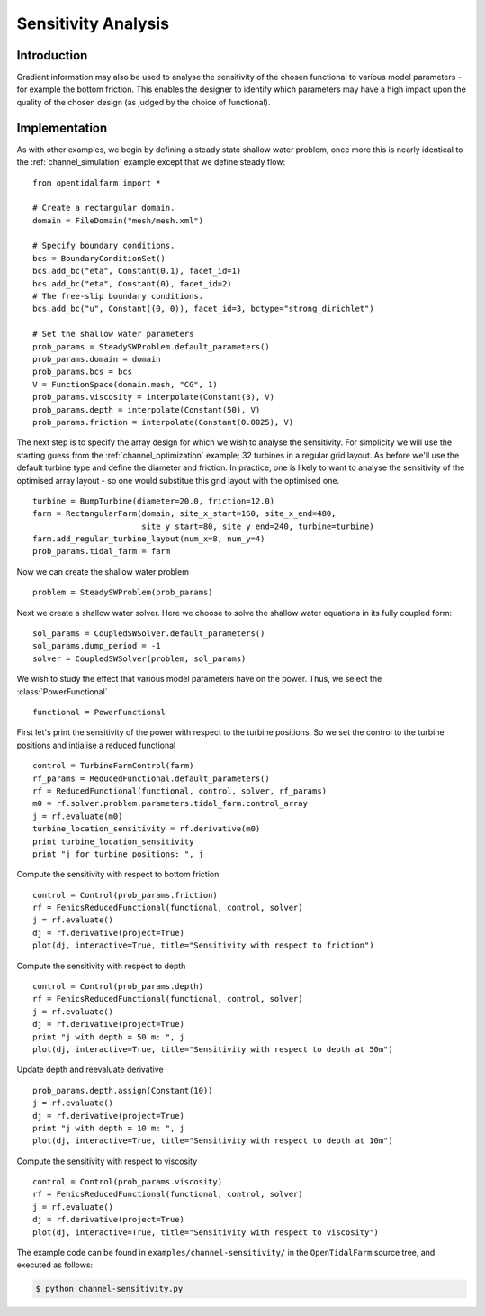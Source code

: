 ..  #!/usr/bin/env python
  # -*- coding: utf-8 -*-
  
.. _channel_sensitivities:

.. py:currentmodule:: opentidalfarm

Sensitivity Analysis
====================


Introduction
************


Gradient information may also be used to analyse the sensitivity of the chosen
functional to various model parameters - for example the bottom friction.
This enables the designer to identify which parameters may have a high impact
upon the quality of the chosen design (as judged by the choice of functional).

Implementation
**************


As with other examples, we begin by defining a steady state shallow water
problem, once more this is nearly identical to the :ref:`channel_simulation`
example except that we define steady flow:

::

  from opentidalfarm import *
  
  # Create a rectangular domain.
  domain = FileDomain("mesh/mesh.xml")
  
  # Specify boundary conditions.
  bcs = BoundaryConditionSet()
  bcs.add_bc("eta", Constant(0.1), facet_id=1)
  bcs.add_bc("eta", Constant(0), facet_id=2)
  # The free-slip boundary conditions.
  bcs.add_bc("u", Constant((0, 0)), facet_id=3, bctype="strong_dirichlet")
  
  # Set the shallow water parameters
  prob_params = SteadySWProblem.default_parameters()
  prob_params.domain = domain
  prob_params.bcs = bcs
  V = FunctionSpace(domain.mesh, "CG", 1)
  prob_params.viscosity = interpolate(Constant(3), V)
  prob_params.depth = interpolate(Constant(50), V)
  prob_params.friction = interpolate(Constant(0.0025), V)
  
The next step is to specify the array design for which we wish to analyse
the sensitivity. For simplicity we will use the starting guess from the
:ref:`channel_optimization` example; 32 turbines in a regular grid layout.
As before we'll use the default turbine type and define the diameter and
friction. In practice, one is likely to want to analyse the sensitivity of
the optimised array layout - so one would substitue this grid layout with
the optimised one.

::

  turbine = BumpTurbine(diameter=20.0, friction=12.0)
  farm = RectangularFarm(domain, site_x_start=160, site_x_end=480,
                         site_y_start=80, site_y_end=240, turbine=turbine)
  farm.add_regular_turbine_layout(num_x=8, num_y=4)
  prob_params.tidal_farm = farm
  
Now we can create the shallow water problem

::

  problem = SteadySWProblem(prob_params)
  
Next we create a shallow water solver. Here we choose to solve the shallow
water equations in its fully coupled form:

::

  sol_params = CoupledSWSolver.default_parameters()
  sol_params.dump_period = -1
  solver = CoupledSWSolver(problem, sol_params)
  
We wish to study the effect that various model parameters have on the
power. Thus, we select the :class:`PowerFunctional`

::

  functional = PowerFunctional
  
First let's print the sensitivity of the power with respect to the turbine
positions. So we set the control to the turbine positions and intialise
a reduced functional

::

  control = TurbineFarmControl(farm)
  rf_params = ReducedFunctional.default_parameters()
  rf = ReducedFunctional(functional, control, solver, rf_params)
  m0 = rf.solver.problem.parameters.tidal_farm.control_array
  j = rf.evaluate(m0)
  turbine_location_sensitivity = rf.derivative(m0)
  print turbine_location_sensitivity
  print "j for turbine positions: ", j
  
Compute the sensitivity with respect to bottom friction

::

  control = Control(prob_params.friction)
  rf = FenicsReducedFunctional(functional, control, solver)
  j = rf.evaluate()
  dj = rf.derivative(project=True)
  plot(dj, interactive=True, title="Sensitivity with respect to friction")
  
Compute the sensitivity with respect to depth

::

  control = Control(prob_params.depth)
  rf = FenicsReducedFunctional(functional, control, solver)
  j = rf.evaluate()
  dj = rf.derivative(project=True)
  print "j with depth = 50 m: ", j
  plot(dj, interactive=True, title="Sensitivity with respect to depth at 50m")
  
Update depth and reevaluate derivative

::

  prob_params.depth.assign(Constant(10))
  j = rf.evaluate()
  dj = rf.derivative(project=True)
  print "j with depth = 10 m: ", j
  plot(dj, interactive=True, title="Sensitivity with respect to depth at 10m")
  
Compute the sensitivity with respect to viscosity

::

  control = Control(prob_params.viscosity)
  rf = FenicsReducedFunctional(functional, control, solver)
  j = rf.evaluate()
  dj = rf.derivative(project=True)
  plot(dj, interactive=True, title="Sensitivity with respect to viscosity")
  
The example code can be found in ``examples/channel-sensitivity/`` in the
``OpenTidalFarm`` source tree, and executed as follows:

.. code-block:: bash

  $ python channel-sensitivity.py
